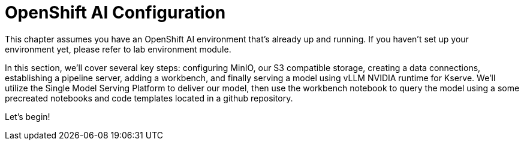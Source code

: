 = OpenShift AI Configuration

This chapter assumes you have an OpenShift AI environment that's already up and running. If you haven't set up your environment yet, please refer to lab environment module.

In this section, we'll cover several key steps: configuring MinIO, our S3 compatible storage, creating a data connections, establishing a pipeline server, adding a workbench, and finally serving a model using vLLM NVIDIA runtime for Kserve. We'll utilize the Single Model Serving Platform to deliver our model, then use the workbench notebook to query the model using a some precreated notebooks and code templates located in a github repository. 

Let's begin!